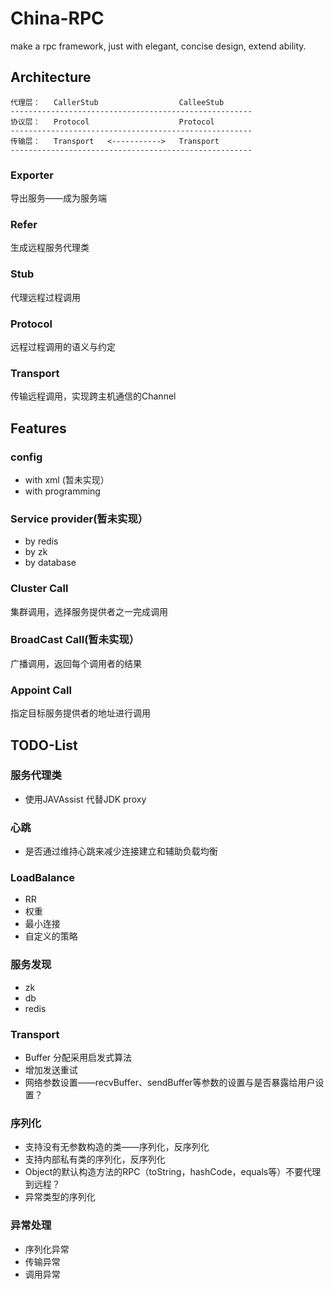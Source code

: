 * China-RPC

make a rpc framework, just with elegant, concise design, extend ability.


** Architecture
   #+BEGIN_EXAMPLE
   代理层：   CallerStub                  CalleeStub
   ------------------------------------------------------
   协议层：   Protocol                    Protocol
   ------------------------------------------------------
   传输层：   Transport   <----------->   Transport
   ------------------------------------------------------
   #+END_EXAMPLE
*** Exporter
导出服务——成为服务端
*** Refer
生成远程服务代理类
*** Stub
代理远程过程调用
*** Protocol
远程过程调用的语义与约定
*** Transport
传输远程调用，实现跨主机通信的Channel

** Features
*** config
    - with xml (暂未实现）
    - with programming  
*** Service provider(暂未实现）
    - by redis
    - by zk
    - by database
*** Cluster Call
    集群调用，选择服务提供者之一完成调用
*** BroadCast Call(暂未实现）
    广播调用，返回每个调用者的结果
*** Appoint Call
    指定目标服务提供者的地址进行调用

** TODO-List
*** 服务代理类
- 使用JAVAssist 代替JDK proxy

*** 心跳
- 是否通过维持心跳来减少连接建立和辅助负载均衡

*** LoadBalance
- RR
- 权重
- 最小连接
- 自定义的策略

*** 服务发现
- zk
- db
- redis
*** Transport
- Buffer 分配采用启发式算法
- 增加发送重试
- 网络参数设置——recvBuffer、sendBuffer等参数的设置与是否暴露给用户设置？

*** 序列化
- 支持没有无参数构造的类——序列化，反序列化
- 支持内部私有类的序列化，反序列化
- Object的默认构造方法的RPC（toString，hashCode，equals等）不要代理到远程？
- 异常类型的序列化

*** 异常处理
- 序列化异常
- 传输异常
- 调用异常
    


